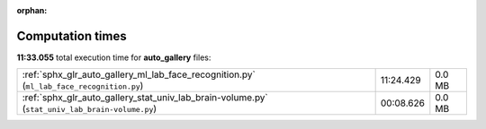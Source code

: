 
:orphan:

.. _sphx_glr_auto_gallery_sg_execution_times:

Computation times
=================
**11:33.055** total execution time for **auto_gallery** files:

+------------------------------------------------------------------------------------------------+-----------+--------+
| :ref:`sphx_glr_auto_gallery_ml_lab_face_recognition.py` (``ml_lab_face_recognition.py``)       | 11:24.429 | 0.0 MB |
+------------------------------------------------------------------------------------------------+-----------+--------+
| :ref:`sphx_glr_auto_gallery_stat_univ_lab_brain-volume.py` (``stat_univ_lab_brain-volume.py``) | 00:08.626 | 0.0 MB |
+------------------------------------------------------------------------------------------------+-----------+--------+
